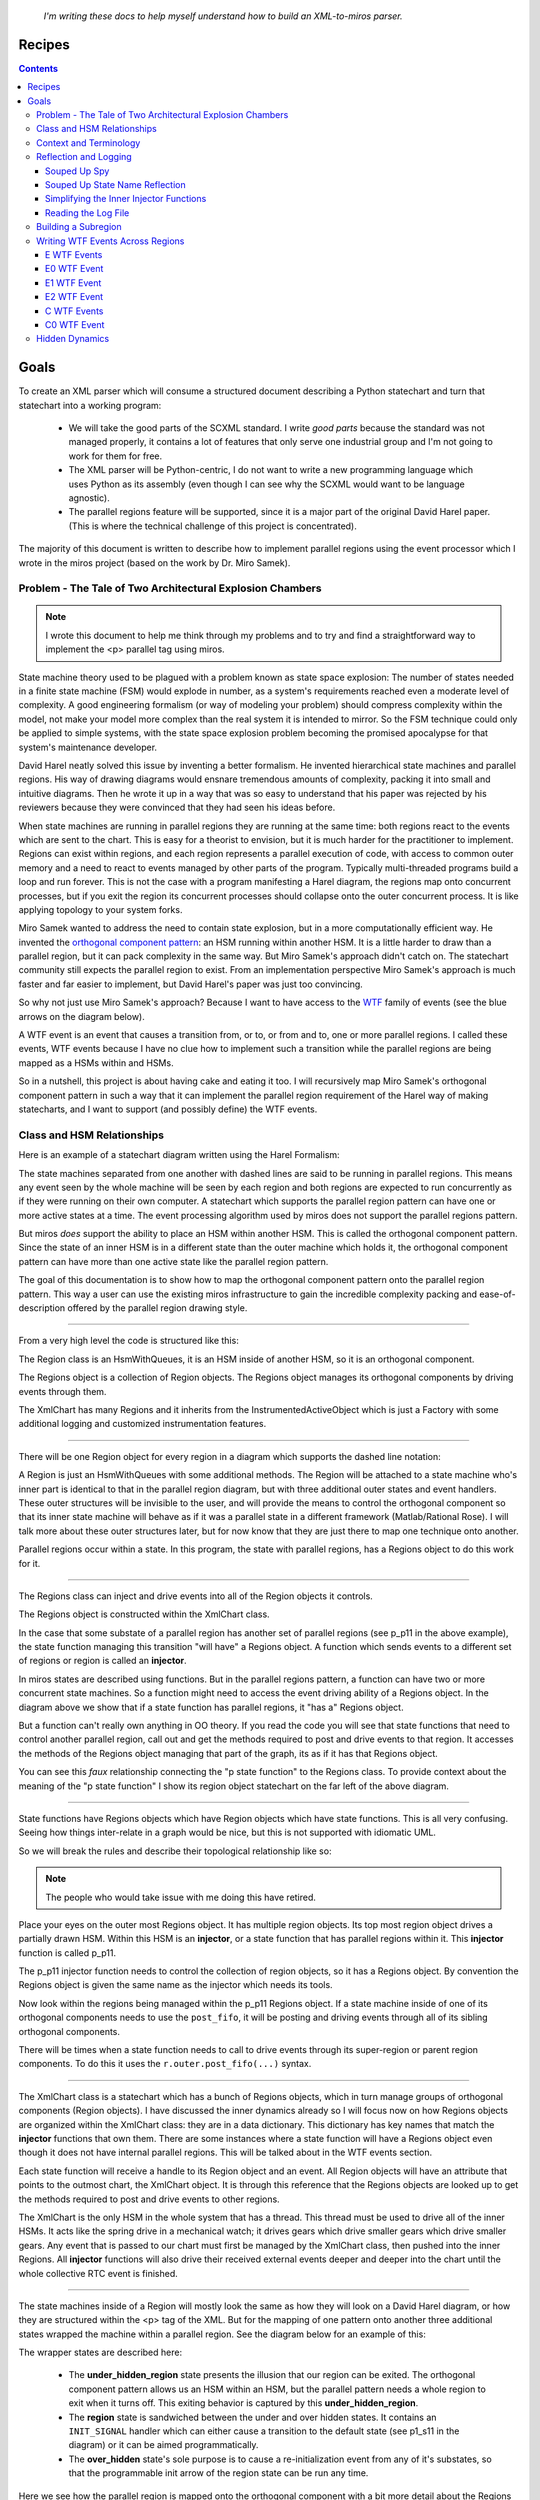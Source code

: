 
.. _recipes:

   *I'm writing these docs to help myself understand how to build an XML-to-miros parser.*

.. _recipes-recipes:

Recipes
=======

.. contents::
   :backlinks: entry

.. _recipes-goals:

Goals
====

To create an XML parser which will consume a structured document describing a
Python statechart and turn that statechart into a working program:

   * We will take the good parts of the SCXML standard.  I write *good parts*
     because the standard was not managed properly, it contains a lot of
     features that only serve one industrial group and I'm not going to work for
     them for free.
   * The XML parser will be Python-centric, I do not want to write a new
     programming language which uses Python as its assembly (even though I can
     see why the SCXML would want to be language agnostic).
   * The parallel regions feature will be supported, since it is a major part of
     the original David Harel paper. (This is where the technical challenge of
     this project is concentrated).

The majority of this document is written to describe how to implement parallel
regions using the event processor which I wrote in the miros project (based on
the work by Dr. Miro Samek).

.. _recipes-summary:

Problem - The Tale of Two Architectural Explosion Chambers
^^^^^^^^^^^^^^^^^^^^^^^^^^^^^^^^^^^^^^^^^^^^^^^^^^^^^^^^^^

.. note::

  I wrote this document to help me think through my problems and to try and find a
  straightforward way to implement the <p> parallel tag using miros.

State machine theory used to be plagued with a problem known as state space
explosion: The number of states needed in a finite state machine (FSM) would
explode in number, as a system's requirements reached even a moderate level of
complexity.  A good engineering formalism (or way of modeling your problem)
should compress complexity within the model, not make your model more complex
than the real system it is intended to mirror.  So the FSM technique could only
be applied to simple systems, with the state space explosion problem becoming
the promised apocalypse for that system's maintenance developer.

David Harel neatly solved this issue by inventing a better formalism.  He
invented hierarchical state machines and parallel regions.  His way of drawing
diagrams would ensnare tremendous amounts of complexity, packing it into small
and intuitive diagrams.  Then he wrote it up in a way that was so easy to
understand that his paper was rejected by his reviewers because they were
convinced that they had seen his ideas before.

When state machines are running in parallel regions they are running at the same
time: both regions react to the events which are sent to the chart.  This is
easy for a theorist to envision, but it is much harder for the practitioner to
implement.  Regions can exist within regions, and each region represents a
parallel execution of code, with access to common outer memory and a need to
react to events managed by other parts of the program.  Typically multi-threaded
programs build a loop and run forever.  This is not the case with a program
manifesting a Harel diagram, the regions map onto concurrent processes, but if
you exit the region its concurrent processes should collapse onto the outer
concurrent process.  It is like applying topology to your system forks.

Miro Samek wanted to address the need to contain state explosion, but in
a more computationally efficient way.  He invented the  `orthogonal component
pattern
<https://aleph2c.github.io/miros/patterns.html#patterns-orthogonal-component>`_:
an HSM running within another HSM.  It is a little harder to draw than a
parallel region, but it can pack complexity in the same way.  But Miro Samek's
approach didn't catch on.  The statechart community still expects the parallel
region to exist.  From an implementation perspective Miro Samek's approach is
much faster and far easier to implement, but David Harel's paper was just too
convincing.

So why not just use Miro Samek's approach?  Because I want to have access to the
`WTF <https://www.youtube.com/watch?v=NDWgtB_MD24>`_ family of events (see the
blue arrows on the diagram below).

.. image:: _static/xml_chart_4.svg
    :target: _static/xml_chart_4.pdf
    :align: center

A WTF event is an event that causes a transition from, or to, or from and to,
one or more parallel regions.  I called these events, WTF events because I have
no clue how to implement such a transition while the parallel regions are being
mapped as a HSMs within and HSMs.

So in a nutshell, this project is about having cake and eating it too.  I will
recursively map Miro Samek's orthogonal component pattern in such a way that it
can implement the parallel region requirement of the Harel way of making
statecharts, and I want to support (and possibly define) the WTF events.

.. _recipes-class-relationships:

Class and HSM Relationships
^^^^^^^^^^^^^^^^^^^^^^^^^^^

Here is an example of a statechart diagram written using the Harel Formalism:

.. image:: _static/xml_chart_4.svg
    :target: _static/xml_chart_4.pdf
    :align: center

The state machines separated from one another with dashed lines are said to be
running in parallel regions.  This means any event seen by the whole machine
will be seen by each region and both regions are expected to run concurrently as
if they were running on their own computer.  A statechart which supports the
parallel region pattern can have one or more active states at a time.  The event
processing algorithm used by miros does not support the parallel regions
pattern.

But miros *does* support the ability to place an HSM within another HSM.  This
is called the orthogonal component pattern.  Since the state of an inner HSM is
in a different state than the outer machine which holds it, the orthogonal
component pattern can have more than one active state like the parallel region
pattern.

The goal of this documentation is to show how to map the orthogonal component
pattern onto the parallel region pattern.  This way a user can use the existing
miros infrastructure to gain the incredible complexity packing and
ease-of-description offered by the parallel region drawing style.

----

From a very high level the code is structured like this:

.. image:: _static/class_relationships.svg
    :target: _static/class_relationships.pdf
    :align: center

The Region class is an HsmWithQueues, it is an HSM inside of another HSM, so it
is an orthogonal component.  

The Regions object is a collection of Region objects.  The Regions object
manages its orthogonal components by driving events through them.

The XmlChart has many Regions and it inherits from the InstrumentedActiveObject
which is just a Factory with some additional logging and customized
instrumentation features.

----

There will be one Region object for every region in a diagram which supports the
dashed line notation:

.. image:: _static/region.svg
    :target: _static/region.pdf
    :align: center

A Region is just an HsmWithQueues with some additional methods.  The Region will
be attached to a state machine who's inner part is identical to that in the
parallel region diagram, but with three additional outer states and event
handlers.  These outer structures will be invisible to the user, and will
provide the means to control the orthogonal component so that its inner state
machine will behave as if it was a parallel state in a different framework
(Matlab/Rational Rose).  I will talk more about these outer structures later,
but for now know that they are just there to map one technique onto another.

Parallel regions occur within a state.  In this program, the state with parallel
regions, has a Regions object to do this work for it.

----

The Regions class can inject and drive events into all of the Region objects it
controls.

.. image:: _static/regions.svg
    :target: _static/regions.pdf
    :align: center

The Regions object is constructed within the XmlChart class.

In the case that some substate of a parallel region has another set of parallel
regions (see p_p11 in the above example), the state function managing this
transition "will have" a Regions object.  A function which sends events to a
different set of regions or region is called an **injector**.

In miros states are described using functions.  But in the parallel regions pattern,
a function can have two or more concurrent state machines.  So a function might
need to access the event driving ability of a Regions object.  In the diagram
above we show that if a state function has parallel regions, it "has a" Regions
object. 

But a function can't really own anything in OO theory.  If you read the code you
will see that state functions that need to control another parallel region, call
out and get the methods required to post and drive events to that region.  It
accesses the methods of the Regions object managing that part of the graph, its
as if it has that Regions object.

You can see this *faux* relationship connecting the "p state function" to the
Regions class.  To provide context about the meaning of the "p state function" I
show its region object statechart on the far left of the above diagram.

----

State functions have Regions objects which have Region objects which have state
functions.  This is all very confusing.  Seeing how things inter-relate in a
graph would be nice, but this is not supported with idiomatic UML.

So we will break the rules and describe their topological relationship like so:

.. image:: _static/regions_in_regions.svg
    :target: _static/regions_in_regions.pdf
    :align: center

.. note::

  The people who would take issue with me doing this have retired.

Place your eyes on the outer most Regions object.  It has multiple region
objects.  Its top most region object drives a partially drawn HSM.  Within this
HSM is an **injector**, or a state function that has parallel regions within it.
This **injector** function is called p_p11.

The p_p11 injector function needs to control the collection of region objects,
so it has a Regions object.  By convention the Regions object is given the same
name as the injector which needs its tools.

Now look within the regions being managed within the p_p11 Regions object.  If a
state machine inside of one of its orthogonal components needs to use the
``post_fifo``, it will be posting and driving events through all of its sibling
orthogonal components.

There will be times when a state function needs to call to drive events through
its super-region or parent region components.  To do this it uses the
``r.outer.post_fifo(...)`` syntax.

----

.. image:: _static/XmlChart.svg
    :target: _static/XmlChart.pdf
    :align: center

The XmlChart class is a statechart which has a bunch of Regions objects, which
in turn manage groups of orthogonal components (Region objects).  I have
discussed the inner dynamics already so I will focus now on how Regions
objects are organized within the XmlChart class: they are in a data dictionary.
This dictionary has key names that match the **injector** functions that own
them.  There are some instances where a state function will have a Regions
object even though it does not have internal parallel regions. This will be
talked about in the WTF events section.

Each state function will receive a handle to its Region object and an event.
All Region objects will have an attribute that points to the outmost chart, the
XmlChart object.  It is through this reference that the Regions objects are
looked up to get the methods required to post and drive events to other regions.

The XmlChart is the only HSM in the whole system that has a thread.  This thread
must be used to drive all of the inner HSMs.  It acts like the spring drive in a
mechanical watch; it drives gears which drive smaller gears which drive smaller
gears.  Any event that is passed to our chart must first be managed by the
XmlChart class, then pushed into the inner Regions.  All **injector** functions
will also drive their received external events deeper and deeper into the chart
until the whole collective RTC event is finished.

----

The state machines inside of a Region will mostly look the same as how they will
look on a David Harel diagram, or how they are structured within the <p> tag of
the XML.  But for the mapping of one pattern onto another three additional
states wrapped the machine within a parallel region.  See the diagram below for
an example of this:

.. image:: _static/parallel_region_to_orthogonal_component_mapping_1.svg
    :target: _static/parallel_region_to_orthogonal_component_mapping_1.pdf
    :align: center

The wrapper states are described here:

   * The **under_hidden_region** state presents the illusion that our region can
     be exited.  The orthogonal component pattern allows us an HSM within an
     HSM, but the parallel pattern needs a whole region to exit when it turns
     off.  This exiting behavior is captured by this **under_hidden_region**.

   * The **region** state is sandwiched between the under and over hidden
     states.  It contains an ``INIT_SIGNAL`` handler which can either cause a
     transition to the default state (see p1_s11 in the diagram) or it can be
     aimed programmatically.

   * The **over_hidden** state's sole purpose is to cause a re-initialization
     event from any of it's substates, so that the programmable init arrow
     of the region state can be run any time.

Here we see how the parallel region is mapped onto the orthogonal component with a
bit more detail about the Regions object and Region objects:

.. image:: _static/parallel_region_to_orthogonal_component_mapping_2.svg
    :target: _static/parallel_region_to_orthogonal_component_mapping_2.pdf
    :align: center

----

To get events into the inner regions of the chart you must pass them via the
**injectors** (p in this diagram):

.. image:: _static/parallel_region_to_orthogonal_component_mapping_3.svg
    :target: _static/parallel_region_to_orthogonal_component_mapping_3.pdf
    :align: center

From the top diagram we can see how the bottom diagram should work.  If we start
the chart in the outer_state, send a ``to_p``, then send an ``e``,  the active
states should be ``['p_s12', '...']``.

Now look at how an event is injected into a parallel region inside of another parallel region:

.. image:: _static/parallel_region_to_orthogonal_component_mapping_4.svg
    :target: _static/parallel_region_to_orthogonal_component_mapping_4.pdf
    :align: center

If we start the chart in the outer_state, send a ``to_p``, then send an ``e1``,
the chart should settle into ``[['p_p11_s12', '...'], '...']``.

From this simple exercise we can see how the pictorial-descriptive-power of the
orthogonal components is being completely outclassed by the Harel-parallel-regions
drawing technique.

Now imagine the orthogonal component diagram from this:

.. image:: _static/xml_chart_4.svg
    :target: _static/xml_chart_4.pdf
    :align: center

I could draw it, but it would stop being useful.

It seems that the orthogonal components technique can't be used to track
topological context for even a design of moderate complexity.  Now imagine
trying to draw the above using finite state machines? (Architectural state-space
explosion)

----

Here is a walk through of our first WFT event: ``E0``

.. image:: _static/parallel_region_to_orthogonal_component_mapping_5.svg
    :target: _static/parallel_region_to_orthogonal_component_mapping_5.pdf
    :align: center

A meta event is an event that has an event inside of it.  We will use meta
events to pass messages in and out of orthogonal components.  As you walk
through the code, remember that ``_post_fifo`` and ``_post_lifo`` only place
events into the queues of all of the regions connected to those calls.
``post_fifo`` and ``post_lifo`` place events and drive those events through
their connected orthogonal components.

The code that makes the programmable init work isn't on the diagram, but it
looks like this:

.. code-block:: python

  elif(e.signal == signals.INIT_SIGNAL):
    (_e, _state) = r.peel_meta(e) # search for INIT_META
    # if _state is a child of this state then transition to it
    if _state is None or not rr.has_a_child(_state):
      status = r.trans(p_p11)  # the default state to transition to
    else:
      status = r.trans(_state)
      if not _e is None:
        rr.post_fifo(_e)

If we started the above chart in the outer_state and sent it an ``E0`` we would
end up in the ``[['p_p11_s12', '...'], ['...']]`` states.

.. _recipes-context-and-terminology:

Context and Terminology
^^^^^^^^^^^^^^^^^^^^^^^

    WTF events
         Any event which crosses between regions.  See ``E0``, ``E1`` and ``E3``
         in the following diagram

         .. image:: _static/hidden_dynamics.svg
             :target: _static/hidden_dynamics.pdf
             :align: center

         The WTF events are not supported within the miros event processing
         algorithim.  This document was written, largely to understand how to
         implement these events for the miros-xml parser.

    META_INIT
         An event which contains 0 or more META_INIT events and the state which
         are intended to handle the event.  They are injected into the queue of
         inner states so that the inner state's ``peel_meta`` methods can
         programmatically initialize their region.

    META_EXIT
         An event which permits a WTF exit strategy

    META_SIGNAL_PAYLOAD
         The payload of a META event.

         .. code-block:: python

            META_SIGNAL_PAYLOAD = namedtuple(
               "META_SIGNAL_PAYLOAD", ['event', 'state', 'source_event', 'region']
            )

.. _recipes-reflection-and-logging:

Reflection and Logging
^^^^^^^^^^^^^^^^^^^^^^
.. _recipes-suped-up-spy:

Souped Up Spy
------------

It would be almost impossible to tackle this problem without the spy
instrumentation.  To get the spy instrumentation working within the orthogonal
regions I wrote this wrapper and placed it above each region or state within a
region:

.. code-block:: python
  :emphasize-lines: 22
  :linenos:

   def p_spy_on(fn):
     '''spy wrapper for the parallel regions states

       **Args**:
          | ``fn`` (function): the state function
       **Returns**:
          (function): wrapped function
       **Example(s)**:

       .. code-block:: python

          @p_spy_on
          def example(p, e):
           status = return_status.UNHANDLED
           return status
     '''
     @wraps(fn)
     def _pspy_on(chart, *args):
       if chart.instrumented:
         status = spy_on(fn)(chart, *args)
         for line in list(chart.rtc.spy):
           m = re.search(r'SEARCH_FOR_SUPER_SIGNAL', str(line))
           if not m:
             if hasattr(chart, "outmost"):
               chart.outmost.live_spy_callback(
                 "[{}] {}".format(chart.name, line))
             else:
               chart.live_spy_callback(
                 "[{}] {}".format(chart.name, line))
         chart.rtc.spy.clear()
       else:
         e = args[0] if len(args) == 1 else args[-1]
         status = fn(chart, e)
       return status
     return _pspy_on

You can see on line 22 I have filtered out any spy line with the name
``SEARCH_FOR_SUPER``.  This was to reduce the amount of noise in the
instrumentation.

The spy itself is written to a log file and/or written to the terminal.

.. _recipes-suped-up-state-name-reflection:

Souped Up State Name Reflection
-------------------------------

If you use the vanilla ``state_name`` method provided within miros you will only
be able to see the outer most state holding the orthogonal regions; but it will
not reach into this collection of orthogonal regions and report on the active state
of each of them.

To see all of the active states at once using the ``active_states`` method of
the ``XmlChart`` class.

.. image:: _static/xml_chart_4.svg
    :target: _static/xml_chart_4.pdf
    :align: center

.. code-block:: python
  :emphasize-lines: 15
  :linenos:

  example = XmlChart(
    name='parallel',
    log_file="/mnt/c/github/miros-xml/experiment/parallel_example_4.log",
    live_trace=True,
    live_spy=True,
  )

  example.start()
  time.sleep(0.01)

  example.post_fifo(Event(signal=signals.to_p))
  time.sleep(0.01)
  active_states = example.active_states()
  print("{:>10} -> {}".format("to_p", active_states))
  assert active_states == [['p_p11_s11', 'p_p11_s21'], 'p_s21']

In the above listing we see how the chart is created, started and how you can
send a ``to_p`` event into it, then we ask it for its active states.  We see it
reports ``[['p_p11_s11', 'p_p11_s21'], 'p_s21']``, which describes all of it's
current states and some regional information by having nested lists.  The
outermost list represents the whole chart and the inner list represents that
``p_p11_s11`` and ``p_p11_s21`` are within a parallel region.

To code required to make ``active_states`` is within the ``XmlChart`` class:

.. code-block:: python

  def active_states(self):

    parallel_state_names = self.regions.keys()

    def recursive_get_states(name):
      states = []
      if name in parallel_state_names:
        for region in self.regions[name]._regions:
          if region.state_name in parallel_state_names:
            _states = recursive_get_states(region.state_name)
            states.append(_states)
          else:
            states.append(region.state_name)
      else:
        states.append(self.state_name)
      return states

    states = recursive_get_states(self.state_name)
    return states

.. _recipes-simplifying-the-inner-injector-functions:

Simplifying the Inner Injector Functions
----------------------------------------
The inner regions will need to access XmlChart methods and attributes to work.

The spy scribble method will be contained in the XmlChart object.  It will need
to be accessed by state functions used by the inner regions.  The ``outmost``
attribute can be used to access any item of the XmlChart object from within an
inner Region object.

Here is an example of how to post to the fifo of the ``p_p11`` region from
anywhere within the state chart.

.. code-block:: python

  region.outmost.regions['p_p11'].post_fifo(Event(signal=signals.some_signal))

The region accesses the outmost part of itself, the XmlChart object, then
accesses its regions dict with the 'p_p11' key, then post to that subregion's
post_fifo queu, the drives that event through that orthogonal region before
returning control back to the program.  There is a lot going on, but it is very
noisy.

Consider how we would use a the spy scribble within an inner region:

.. code-block:: python

  if region.outmost.live_spy and region.outmost.instrumented:
    region.outmost.live_spy_callback("[{}] {}".format(region.name, string))

There are common functions that will be called over and over again within the
inner region's injectors and to tighten up the code an
``outmost_region_functions`` function writer was made.  It looks like this:

.. code-block:: python
  :linenos:

   @lru_cache(maxsize=32)
   def outmost_region_functions(region, region_name):

     outmost = region.outmost
     def scribble(string):
       if outmost.live_spy and outmost.instrumented:
         outmost.live_spy_callback("[{}] {}".format(region_name, string))

     post_fifo = partial(outmost.regions[region_name].post_fifo, outmost=outmost)
     _post_fifo = partial(outmost.regions[region_name]._post_fifo, outmost=outmost)
     post_lifo = partial(outmost.regions[region_name].post_lifo, outmost=outmost)
     _post_lifo = partial(outmost.regions[region_name]._post_lifo, outmost=outmost)
     token_match = outmost.token_match
     return post_fifo, _post_fifo, post_lifo, _post_lifo, token_match, scribble


The functools partial method is used to prefill arguments to the ``post_fifo``,
``_post_fifo``, ``post_lifo``, ``_post_lifo`` and ``token_match`` methods.  A
custom ``scribble`` function is written and returned as well.

On line 1 we see that the result is cashed to speed up calls the
``outmost_region_functions``.

At the top of any injector you will see this ``outmost_region_functions``,
function builder used like this:

.. code-block:: python

   @p_spy_on
   def p_p11(r, e):
     # ..
     (post_fifo,
      _post_fifo,
      post_lifo,
      _post_lifo,
      token_match,
      scribble) = outmost_region_functions(r, 'p_p11')

      # inner region's state function code here


.. _recipes-reading-the-log-file:

Reading the Log File
---------------
The XmlChart contains the thread which drives the parallel processes.  It can
push events through each of the inner orthogonal components with calls to the
``complete_circuit`` method of each region.  However, this makes reading the
logs a bit confusing, since an orthogonal region's actions appear to occur
before XmlChart event handling which drove those actions in the first place.
This should become a bit more clear with an example, consider the following log
snippet:

.. code-block:: log
  :emphasize-lines: 28-32

   S: [x] to_p:outer_state
   S: [x] [p] ENTRY_SIGNAL
   S: [x] [p_r1] enter_region:p_r1_under_hidden_region
   S: [x] [p_r1] ENTRY_SIGNAL:p_r1_region
   S: [x] [p_r1] INIT_SIGNAL:p_r1_region
   S: [x] [p_r1] ENTRY_SIGNAL:p_r1_over_hidden_region
   S: [x] [p_p11] ENTRY_SIGNAL
   S: [x] [p_p11_r1] enter_region:p_p11_r1_under_hidden_region
   S: [x] [p_p11_r1] ENTRY_SIGNAL:p_p11_r1_region
   S: [x] [p_p11_r1] INIT_SIGNAL:p_p11_r1_region
   S: [x] [p_p11_r1] ENTRY_SIGNAL:p_p11_r1_over_hidden_region
   S: [x] [p_p11_r1] ENTRY_SIGNAL:p_p11_s11
   S: [x] [p_p11_r1] INIT_SIGNAL:p_p11_s11
   S: [x] [p_p11_r2] enter_region:p_p11_r2_under_hidden_region
   S: [x] [p_p11_r2] ENTRY_SIGNAL:p_p11_r2_region
   S: [x] [p_p11_r2] INIT_SIGNAL:p_p11_r2_region
   S: [x] [p_p11_r2] ENTRY_SIGNAL:p_p11_r2_over_hidden_region
   S: [x] [p_p11_r2] ENTRY_SIGNAL:p_p11_s21
   S: [x] [p_p11_r2] INIT_SIGNAL:p_p11_s21
   S: [x] [p_r1] ENTRY_SIGNAL:p_p11
   S: [x] [p_r1] INIT_SIGNAL:p_p11
   S: [x] [p_r2] enter_region:p_r2_under_hidden_region
   S: [x] [p_r2] ENTRY_SIGNAL:p_r2_region
   S: [x] [p_r2] INIT_SIGNAL:p_r2_region
   S: [x] [p_r2] ENTRY_SIGNAL:p_r2_over_hidden_region
   S: [x] [p_r2] ENTRY_SIGNAL:p_s21
   S: [x] [p_r2] INIT_SIGNAL:p_s21
   S: [x] to_p:outer_state
   S: [x] SEARCH_FOR_SUPER_SIGNAL:p
   S: [x] ENTRY_SIGNAL:p
   S: [x] INIT_SIGNAL:p
   S: [x] <- Queued:(0) Deferred:(0)
   R:
   ['outer_state'] <- to_p == [['p_p11_s11', 'p_p11_s21'], 'p_s21']

The highlighted code describes event handling of the XmlChart which drove the
actions seen above that part of the listing.  The output of the R: tells us how
this happened in the first place.  The system was in a ``outer_state`` then it
received a ``to_p`` event, which caused it to enter a number of parallel states,
``[['p_p11_s11', 'p_p11_s21'], 'p_s21']``.  To see how this happened, you would
read the logs before the highlighted section.

With enough effort I would make the log file linear in time, but it might not be
worth the effort.

.. _recipes-building-a-subregion:

Building a Subregion
^^^^^^^^^^^^^^^^^^^^

We will build ``p_p11`` in the following diagram:

.. image:: _static/xml_chart_4.svg
    :target: _static/xml_chart_4.pdf
    :align: center

To build the ``p_p11`` subregion you will need to:

1. Create an injector:

.. code-block:: python

  @p_spy_on
  def p_p11(r, e):
    outmost = r.outmost
    status = return_status.UNHANDLED
    # enter all regions
    if(e.signal == signals.ENTRY_SIGNAL):
      if outmost.live_spy and outmost.instrumented:
        outmost.live_spy_callback("{}:p_p11".format(e.signal_name))
      (_e, _state) = r.peel_meta(e) # search for INIT_META
      if _state:
        outmost.regions['p_p11']._post_fifo(_e)
      outmost.regions['p_p11'].post_lifo(Event(signal=signals.enter_region))
      status = return_status.HANDLED
    # any event handled within there regions must be pushed from here
    elif(outmost.token_match(e.signal_name, "e1") or
         outmost.token_match(e.signal_name, "e2") or
         outmost.token_match(e.signal_name, "e4") or
         outmost.token_match(e.signal_name, "A") or
         outmost.token_match(e.signal_name, "F1") or
         outmost.token_match(e.signal_name, "G3")
        ):
      if outmost.live_spy and outmost.instrumented:
        outmost.live_spy_callback("{}:p_p11".format(e.signal_name))
        outmost.regions['p_p11'].post_fifo(e)
        status = return_status.HANDLED
    elif(outmost.token_match(
      e.signal_name, outmost.regions['p_p11'].final_signal_name)):
      if outmost.live_spy and outmost.instrumented:
        outmost.live_spy_callback("{}:p_p11".format(e.signal_name))
      status = r.trans(p_p12)
    elif outmost.token_match(e.signal_name, "C0"):
      status = r.trans(p_p12)
    elif(e.signal == signals.META_EXIT):
      region1 = r.get_region()
      region2 = r.get_region(e.payload.state)
      if region1 == region2:
        status = r.trans(e.payload.state)
      else:
        status = return_status.HANDLED
    elif(e.signal == signals.EXIT_SIGNAL or
         e.signal == signals.region_exit):
      if outmost.live_spy and outmost.instrumented:
        outmost.live_spy_callback(
          "{}:p_p11".format(Event(signal=signals.region_exit)))
      outmost.regions['p_p11'].post_lifo(Event(signal=signals.region_exit))
      status = return_status.HANDLED
    else:
      r.temp.fun = p_r1_over_hidden_type
      status = return_status.SUPER
    return status

2. Create the injectee states.  These are the under_hidden, region, and over_hidden state for
that subregion of the orthogonal component which behaves like a subregion:

.. code-block:: python

  @p_spy_on
  def p_p11_r1_under_hidden_region(rr, e):
    status = return_status.UNHANDLED
    if(rr.token_match(e.signal_name, "enter_region")):
      status = rr.trans(p_p11_r1_region)
    else:
      rr.temp.fun = rr.top
      status = return_status.SUPER
    return status

  @p_spy_on
  def p_p11_r1_region(rr, e):
    status = return_status.UNHANDLED
    if(e.signal == signals.ENTRY_SIGNAL):
      status = return_status.HANDLED
    elif(e.signal == signals.INIT_SIGNAL):
      (_e, _state) = rr.peel_meta(e) # search for INIT_META
      # if _state is a child of this state then transition to it
      if _state is None or not rr.has_a_child(_state):
        status = rr.trans(p_p11_s11)
      else:
        status = rr.trans(_state)
        if not _e is None:
          rr.post_fifo(_e)
    elif(e.signal == signals.region_exit):
      status = rr.trans(p_p11_r1_under_hidden_region)
    elif(e.signal == signals.INIT_META):
      status = return_status.HANDLED
    else:
      rr.temp.fun = p_p11_r1_under_hidden_region
      status = return_status.SUPER
    return status

  @p_spy_on
  def p_p11_r1_over_hidden_region(rr, e):
    status = return_status.UNHANDLED
    if(e.signal==signals.force_region_init):
      status = rr.trans(p_p11_r1_region)
    else:
      rr.temp.fun = p_p11_r1_region
      status = return_status.SUPER
    return status

  @p_spy_on
  def p_p11_s11(rr, e):
    status = return_status.UNHANDLED
    if(e.signal == signals.ENTRY_SIGNAL):
      status = return_status.HANDLED
    elif(rr.token_match(e.signal_name, "e4")):
      status = rr.trans(p_p11_s12)
    else:
      rr.temp.fun = p_p11_r1_over_hidden_region
      status = return_status.SUPER
    return status

  # ..

3. Ensure all signals which are passed into the region are injected by outer injectors:

.. code-block:: python

  @p_spy_on
  def p_p11(r, e):
    outmost = r.outmost
    status = return_status.UNHANDLED
    # enter all regions
    if(e.signal == signals.ENTRY_SIGNAL):
      if outmost.live_spy and outmost.instrumented:
        outmost.live_spy_callback("{}:p_p11".format(e.signal_name))
      (_e, _state) = r.peel_meta(e) # search for INIT_META
      if _state:
        outmost.regions['p_p11']._post_fifo(_e)
      outmost.regions['p_p11'].post_lifo(Event(signal=signals.enter_region))
      status = return_status.HANDLED
    # any event handled within there regions must be pushed from here
    elif(outmost.token_match(e.signal_name, "e1") or
         outmost.token_match(e.signal_name, "e2") or
         outmost.token_match(e.signal_name, "e4") or
         outmost.token_match(e.signal_name, "A") or
         outmost.token_match(e.signal_name, "F1") or
         outmost.token_match(e.signal_name, "G3")
        ):
      if outmost.live_spy and outmost.instrumented:
        outmost.live_spy_callback("{}:p_p11".format(e.signal_name))
        outmost.regions['p_p11'].post_fifo(e)
        status = return_status.HANDLED

4. Add the region to the XmlChart's regions dict within the XmlChart
   ``__init__`` method:

.. code-block:: python

  outer = self.regions['p']
  self.regions['p_p11'] = Regions(
    name='p_p11',
    outmost=self)\
  .add('p_p11_r1', outer=outer)\
  .add('p_p11_r2', outer=outer).link()

.. _recipes-writing-wtf-events-across-regions:

Writing WTF Events Across Regions
^^^^^^^^^^^^^^^^^^^^^^^^^^^^^^^^^

This section will contain the recipes needed to construct the blue ``WTF``
events, or events that span across parallel regions in this example program.
The ``xml_chart_4`` diagram shown below is based upon the `hsm comprehensive
diagram in the miros project
<https://aleph2c.github.io/miros/_static/comprehensive_no_instrumentation.pdf>`_.


.. image:: _static/xml_chart_4.svg
    :target: _static/xml_chart_4.pdf
    :align: center

.. note::

  ``WTF`` is a backronym and it stands for "Witness The Fitness" (lifted from
  my friend Jen Farroll's `personal training business <http://www.witnessthefitness.ca>`_).

.. _recipes-e-events:

E WTF Events
------------

The ``E`` events start at the edge of a parallel region, then go deeper into the
chart.  See ``E0``, ``E1`` and ``E2`` in the diagram below.

.. image:: _static/xml_chart_4.svg
    :target: _static/xml_chart_4.pdf
    :align: center

The ``E`` events in the orthogonal component mapping start at an injector, then
are dispatched to all regions managed by that injector.  The ``E`` event is
caught then turned into a ``META_INIT`` which may contain 0 or more
``META_INIT`` events as payloads within it.  This is explained in detail in the
``E0`` section.  The ``META_INIT`` is kind of like an onion event, each layer
corresponding to either an injector or injectee part of the design.

.. _recipes-e0-wtf-event:

E0 WTF Event
------------
The ``E0`` event occurs from the outer most threaded state chart and it passes over
multiple regional boundaries.

.. image:: _static/xml_chart_4.svg
    :target: _static/xml_chart_4.pdf
    :align: center

This WTF meta event is initially captured in the ``outer_state`` function:

.. code-block:: python

   @spy_on
   def outer_state(self, e):
     status = return_status.UNHANDLED
     # ...
     elif(self.token_match(e.signal_name, "E0")):
       pprint("enter outer_state")
       if self.live_spy and self.instrumented:
         self.live_spy_callback("{}:outer_state".format(e.signal_name))
       _e = self.meta_init(t=p_p11_s22, sig=e.signal_name)
       self.scribble(payload_string(_e))
       self.post_fifo(_e.payload.event)
       status = self.trans(_e.payload.state)
     # ...

To build a state chart and send it an ``E0`` event, you would type the
following:

.. code-block:: python

  example = XmlChart(
    name='x',
    log_file="/mnt/c/github/miros-xml/experiment/parallel_example_4.log",
    live_trace=False,
    live_spy=True,
  )
  example.post_fifo(Event(signal="E0"))

To see what happens we can view the log:

.. code-block:: python
  :emphasize-lines: 39-50

   S: [x] E0:outer_state
   S: [x] [p_r1] <- Queued:(0) Deferred:(0)
   S: [x] [p_r2] <- Queued:(0) Deferred:(0)
   S: [x] [p_p11_r1] <- Queued:(0) Deferred:(0)
   S: [x] [p_p11_r2] <- Queued:(0) Deferred:(0)
   S: [x] [p_p12_r1] <- Queued:(0) Deferred:(0)
   S: [x] [p_p12_r2] <- Queued:(0) Deferred:(0)
   S: [x] [p_p12_p11_r1] <- Queued:(0) Deferred:(0)
   S: [x] [p_p12_p11_r2] <- Queued:(0) Deferred:(0)
   S: [x] [p_p22_r1] <- Queued:(0) Deferred:(0)
   S: [x] [p_p22_r2] <- Queued:(0) Deferred:(0)
   S: [x] [p] ENTRY_SIGNAL
   S: [x] [p_r1] enter_region:p_r1_under_hidden_region
   S: [x] [p_r1] ENTRY_SIGNAL:p_r1_region
   S: [x] [p_r1] INIT_SIGNAL:p_r1_region
   S: [x] [p_r1] POST_FIFO:META_INIT
   S: [x] [p_r1] ENTRY_SIGNAL:p_r1_over_hidden_region
   S: [x] [p_p11] ENTRY_SIGNAL
   S: [x] [p_p11_r1] enter_region:p_p11_r1_under_hidden_region
   S: [x] [p_p11_r1] ENTRY_SIGNAL:p_p11_r1_region
   S: [x] [p_p11_r1] INIT_SIGNAL:p_p11_r1_region
   S: [x] [p_p11_r1] ENTRY_SIGNAL:p_p11_r1_over_hidden_region
   S: [x] [p_p11_r1] ENTRY_SIGNAL:p_p11_s11
   S: [x] [p_p11_r1] INIT_SIGNAL:p_p11_s11
   S: [x] [p_p11_r2] enter_region:p_p11_r2_under_hidden_region
   S: [x] [p_p11_r2] ENTRY_SIGNAL:p_p11_r2_region
   S: [x] [p_p11_r2] INIT_SIGNAL:p_p11_r2_region
   S: [x] [p_p11_r2] ENTRY_SIGNAL:p_p11_r2_over_hidden_region
   S: [x] [p_p11_r2] ENTRY_SIGNAL:p_p11_s22
   S: [x] [p_p11_r2] INIT_SIGNAL:p_p11_s22
   S: [x] [p_r1] ENTRY_SIGNAL:p_p11
   S: [x] [p_r1] INIT_SIGNAL:p_p11
   S: [x] [p_r2] enter_region:p_r2_under_hidden_region
   S: [x] [p_r2] ENTRY_SIGNAL:p_r2_region
   S: [x] [p_r2] INIT_SIGNAL:p_r2_region
   S: [x] [p_r2] ENTRY_SIGNAL:p_r2_over_hidden_region
   S: [x] [p_r2] ENTRY_SIGNAL:p_s21
   S: [x] [p_r2] INIT_SIGNAL:p_s21
   S: [x] E0:outer_state
   S: [x] 
   META_INIT <function p at 0x7f5d25d526a8> ->
      META_INIT <function p_r1_region at 0x7f5d25d496a8> ->
         META_INIT <function p_p11 at 0x7f5d25d498c8> ->
            META_INIT <function p_p11_r2_region at 0x7f5d25d4b1e0> ->
               META_INIT <function p_p11_s22 at 0x7f5d25d4b510> ->
   S: [x] POST_FIFO:META_INIT
   S: [x] SEARCH_FOR_SUPER_SIGNAL:p
   S: [x] ENTRY_SIGNAL:p
   S: [x] INIT_SIGNAL:p
   S: [x] <- Queued:(0) Deferred:(0)
   R:
   ['outer_state'] <- E0 == [['p_p11_s11', 'p_p11_s22'], 'p_s21']

----

**Analysis:**

We see at the bottom of the log (highlighted) how the ``E0`` creates a
``META_INIT`` event which contains other ``META_INIT`` events.

The key to understanding how the transitions occur is to track this
``META_INIT`` event from the ``outer_state`` to the ``p_p11_s22`` state.

.. code-block:: python
  :emphasize-lines: 9
  :linenos:

   @spy_on
   def outer_state(self, e):
     status = return_status.UNHANDLED
     # ...
     elif(self.token_match(e.signal_name, "E0")):
       pprint("enter outer_state")
       if self.live_spy and self.instrumented:
         self.live_spy_callback("{}:outer_state".format(e.signal_name))
       _e = self.meta_init(t=p_p11_s22, sig=e.signal_name)
       self.scribble(payload_string(_e))
       self.post_fifo(_e.payload.event)
       status = self.trans(_e.payload.state)
     # ...

On line 9 meta_init is used to create the ``META_INIT``.  As of line 9:

.. code-block:: python

   _e.payload.state = p
   _e.payload.event = 
      META_INIT <function p_r1_region at 0x7f5d25d496a8> ->
         META_INIT <function p_p11 at 0x7f5d25d498c8> ->
            META_INIT <function p_p11_r2_region at 0x7f5d25d4b1e0> ->
               META_INIT <function p_p11_s22 at 0x7f5d25d4b510> ->

On line 10 ``_e``'s contents are injected into the log which we can see in the
previous listing.  On line 11, we place ``_e.payload.event`` into the fifo of
our XmlChart statechart.  On line 12 we transition to ``_e.payload.state`` (``p``).

Let's look at the important part of the ``p`` state function:

.. code-block:: python
  :emphasize-lines: 9
  :linenos:

  @spy_on
  def p(self, e):
    status = return_status.UNHANDLED

    # enter all regions
    if(e.signal == signals.ENTRY_SIGNAL):
      if self.live_spy and self.instrumented:
        self.live_spy_callback("[p] {}".format(e.signal_name))
      (_e, _state) = self.peel_meta(e) # search for META_INIT
      if _state:
        self.regions['p']._post_fifo(_e)
      pprint("enter p")
      self.regions['p'].post_lifo(Event(signal=signals.enter_region), outmost=self)
      status = return_status.HANDLED
   # ..

The ``p`` function is the first injector.  We see on line 2 the word ``self``,
which by convention, tells us we are in a thread connected statechart and not a
orthogonal-region's HSM.

On line 9 we see that the next event and state are stripped off of the
``META_INIT`` which is sitting in the FIFO queue of the XmlChart.  This is an
exotic way to program, very eccentric.  Normally you do not touch the queues,
you let the framework handle this information for you, we are breaking this
rule, and use the queue as a kind of programming callstack.

As of line 9:

.. code-block:: python

   _state = p_r1_region
   _e = META_INIT <function p_p11 at 0x7f5d25d498c8> ->
          META_INIT <function p_p11_r2_region at 0x7f5d25d4b1e0> ->
             META_INIT <function p_p11_s22 at 0x7f5d25d4b510> ->

The ``peel_meta`` method looks like this:

.. code-block:: python
  :emphasize-lines: 5
  :linenos:

  def peel_meta(self, e):
    result = (None, None)
    if len(self.queue) >= 1 and \
      self.queue[0].signal == signals.META_INIT:
      _e = self.queue.popleft()
      result = (_e.payload.event, _e.payload.state)
    return result

If there is an event on the queue and it is an ``META_INIT`` then we pop it off
the stack.  We do this before the underlying miros framework has a chance to
handle it.  We parasitize the FIFO for our own purpose and the miros framework
is none the wiser for it.

Finally we return the event and the state information on line 7.

Next consider line 10-11 of the ``p`` listing:

.. code-block:: python
  :emphasize-lines: 10-11
  :linenos:

  @spy_on
  def p(self, e):
    status = return_status.UNHANDLED

    # enter all regions
    if(e.signal == signals.ENTRY_SIGNAL):
      if self.live_spy and self.instrumented:
        self.live_spy_callback("[p] {}".format(e.signal_name))
      (_e, _state) = self.peel_meta(e) # search for META_INIT
      if _state:
        self.regions['p']._post_fifo(_e)
      pprint("enter p")
      self.regions['p'].post_lifo(Event(signal=signals.enter_region), outmost=self)
      status = return_status.HANDLED
   # ..

After ``peel_meta`` peels off the first onion layer of our ``META_INIT`` event,
we place its inner contents into the ``p`` subregion's FIFO using the ``_post_fifo`` method.

Any posting event with a ``_`` prepended to it, by convention does not drive the
event through its inner regions, it just posts items onto their queues:

.. code-block:: python

  def _post_fifo(self, e, outmost=None):
    [region.post_fifo(e) for region in self._regions]

The ``p`` region has two sub-regions, ``p_r1`` and ``p_r2``. The ``p_r1`` has
these state functions:

   * p_r1_under_hidden_region
   * p_r1_region
   * p_r1_over_hidden_region
   * p_p11 (injector)
   * p_p12 (injector)
   * p_r1_final

The ``p_r2`` has these state functions:

   * p_r2_under_hidden_region
   * p_r2_region
   * p_r2_over_hidden_region
   * p_r2_final
   * p_s21
   * p_p22 (injector)

Looking back to ``p``, on line 13 we see how META_INIT is driven into the internal regions:

.. code-block:: python
  :emphasize-lines: 13
  :linenos:

  @spy_on
  def p(self, e):
    status = return_status.UNHANDLED

    # enter all regions
    if(e.signal == signals.ENTRY_SIGNAL):
      if self.live_spy and self.instrumented:
        self.live_spy_callback("[p] {}".format(e.signal_name))
      (_e, _state) = self.peel_meta(e) # search for META_INIT
      if _state:
        self.regions['p']._post_fifo(_e)
      pprint("enter p")
      self.regions['p'].post_lifo(Event(signal=signals.enter_region), outmost=self)
      status = return_status.HANDLED

The ``p`` region's queue has a ``META_INIT`` event in it, on line 13 we push the
``enter_region`` event ahead of it using the ``post_lifo`` event.  This causes
the ``enter_region`` event to both barge ahead of the ``META_INIT`` event in
both of the ``p_r1`` and ``p_r2`` queues.

The ``post_lifo`` event does two things, it posts using a lifo technique then
drives all events through the inner regions using the ``complete_circuit``
method:

.. code-block:: python

  def post_lifo(self, e, outmost=None):
    self._post_lifo(e)
    [region.complete_circuit() for region in self._regions]

After the ``post_lifo`` call on line 13 of the p listing, there is an
``enter_region`` event and a ``META_INIT`` event on both the ``p_r1`` and
``p_r2`` orthogonal region queues.  To see what happens we need to look at our
abstract HSM strategy:

.. image:: _static/hidden_dynamics2.svg
    :target: _static/hidden_dynamics2.pdf
    :align: center

An ``enter_region`` causes the transitions from ``p_r1_under_hidden_region``
and ``p_r2_under_hidden_region`` to ``p_r1_region`` and ``p_r2_region``
respectively.  Then the ``INIT_SIGNAL`` signal of the ``p_r1_region`` and
``p_r2_region`` state functions are fired.  To see what happens next we look at
the ``p_r1_region`` injectee function:

.. code-block:: python
  :emphasize-lines: 5-14
  :linenos:

  @p_spy_on
  def p_r1_region(r, e):
    status = return_status.UNHANDLED
    # ...
    elif(e.signal == signals.INIT_SIGNAL):
      (_e, _state) = r.peel_meta(e) # search for META_INIT
      # if _state is a child of this state then transition to it
      if _state is None or not r.has_a_child(p_r1_region, _state):
        status = r.trans(p_p11)
      else:
        status = r.trans(_state)
        if not _e is None:
          r.post_fifo(_e)
   # ...

On line 6 we see another layer is peeled off the ``META_INIT`` event.  If the
``_state`` information isn't present or the target state is not a child of the
``p_r1_region`` state then we fall back to our default initialization; if line 8
returns true, the ``_e`` event is thrown in the garbage and the default behavior
of the initialization occurs.  For this region the default behavior to
transition to ``p_p11``.

But line 8 returns false in our situation because:

.. code-block:: python

   _state = p_p11
   _e = META_INIT <function p_p11_r2_region at 0x7f5d25d4b1e0> ->
          META_INIT <function p_p11_s22 at 0x7f5d25d4b510> ->

So we transition to the value of ``_state``, ``p_p11``, and we post ``_e`` into our fifo and
drive the event through to completion.  Looking back to our log trace we can see
that this ``_state`` variable would have been ``p_p11``, which is the injector
for the next internal region.

So let's look at that ``p_p11`` injector.

.. code-block:: python
  :emphasize-lines: 1
  :linenos:

  @p_spy_on
  def p_p11(r, e):
    '''
    r is either p_r1, p_r2 region
    r.outer = p
    '''
    status = return_status.UNHANDLED
    outmost = r.outmost
    (post_fifo,
     _post_fifo,
     post_lifo,
     _post_lifo,
     token_match,
     scribble) = outmost_region_functions(r, 'p_p11')

    # enter all regions
    if(e.signal == signals.ENTRY_SIGNAL):
      pprint("enter p_p11")
      scribble(e.signal_name)
      (_e, _state) = r.peel_meta(e) # search for META_INIT
      if _state:
        _post_fifo(_e, outmost=outmost)
      post_lifo(Event(signal=signals.enter_region))
      status = return_status.HANDLED
  # ...

We see the same pattern we saw in the ``p`` injector.  If there is an
``META_INIT`` event waiting in the queue, it is peeled.  If there is ``_state``
information in the peeling, remaining part of the event is place into the fifo
of the ``p_p11`` region, then that region's state handlers are sent an
``enter_region`` event.

As of line 9 the following is true:

.. code-block:: python

   _state = p_p11_r2_region
   _e = META_INIT <function p_p11_s22 at 0x7f5d25d4b510> ->

The ``p_p11`` region has two sub-regions, ``p_p11_r1`` and ``p_p11_r2``.  The
``p_p11_r1`` region has these state functions.

* p_p11_r1_under_hidden_region
* p_p11_r1_region
* p_p11_r1_over_hidden_region
* p_p11_r1_final
* p_p11_s11
* p_p11_s12

The ``p_p11_r2`` region has these state functions.

* p_p11_r2_under_hidden_region
* p_p11_r2_region
* p_p11_r2_over_hidden_region
* p_p11_r2_final
* p_p11_s21
* p_p11_s22

.. image:: _static/hidden_dynamics2.svg
    :target: _static/hidden_dynamics2.pdf
    :align: center

The same injectee pattern is seen again.  The ``enter_region`` causes the
transitions from ``p_p11_r1_under_hidden_region`` and
``p_p11_r1_under_hidden_region`` to ``p_p11_r1_region`` and ``p_p11_r2_region``
respectively.  Then the ``INIT_SIGNAL`` clause of ``p_p11_r1_region`` and
``p_p11_r2_region`` functions are activated.  To see what happens next we look
at the ``p_p11_r2_region`` injectee function:

.. code-block:: python
  :emphasize-lines: 6, 8, 11
  :linenos:

  @p_spy_on
  def p_p11_r2_region(rr, e):
    status = return_status.UNHANDLED
    # ... 
    elif(e.signal == signals.INIT_SIGNAL):
      (_e, _state) = rr.peel_meta(e) # search for META_INIT
      # if _state is a child of this state then transition to it
      if _state is None or not rr.has_a_child(p_p11_r2_region, _state):
        status = rr.trans(p_p11_s21)
      else:
        status = rr.trans(_state)
        if not _e is None:
          rr.post_fifo(_e)
  # ...

As of line 6 the following is true:

.. code-block:: python

   _state = p_p11_s22
   _e  = None

On line 6 the last layer of the onion is pulled.  The ``_state`` variable
contains ``p_p11_s22`` and the ``_e`` is set to None.  The logic to line 8 does
not apply to ``p_p11_s22``, so we call the ``trans`` method on line 11.

.. _recipes-e1-wtf-event:

E1 WTF Event
------------

The ``E1`` event is very much like the ``E0`` event in that it uses a ``META_INIT`` event to
pass over multiple boundaries.  It difference from the ``E0`` event in that the
``META_INIT`` needs to be sent the injector managing an inner orthogonal
component.  This injector is still part of the outer containing statechart.

.. image:: _static/xml_chart_4.svg
    :target: _static/xml_chart_4.pdf
    :align: center

If we start the chart in ``[['p_p11_s11', 'p_p11_s22'], 'p_s21']`` the post an
``E1`` event we will see the following logs:

.. code-block:: python
  :emphasize-lines: 50-56
  :linenos:

   S: [x] [p_r1] <- Queued:(0) Deferred:(0)
   S: [x] [p_r2] <- Queued:(0) Deferred:(0)
   S: [x] [p_p11_r1] <- Queued:(0) Deferred:(0)
   S: [x] [p_p11_r2] <- Queued:(0) Deferred:(0)
   S: [x] [p] E1
   S: [x] [p_r1] force_region_init:p_p11
   S: [x] [p_r1] force_region_init:p_r1_over_hidden_region
   S: [x] [p_p11_r1] region_exit:p_p11_s11
   S: [x] [p_p11_r1] region_exit:p_p11_r1_over_hidden_region
   S: [x] [p_p11_r1] region_exit:p_p11_r1_region
   S: [x] [p_p11_r1] EXIT_SIGNAL:p_p11_s11
   S: [x] [p_p11_r1] EXIT_SIGNAL:p_p11_r1_over_hidden_region
   S: [x] [p_p11_r1] EXIT_SIGNAL:p_p11_r1_region
   S: [x] [p_p11_r1] INIT_SIGNAL:p_p11_r1_under_hidden_region
   S: [x] [p_p11_r2] region_exit:p_p11_s22
   S: [x] [p_p11_r2] region_exit:p_p11_r2_over_hidden_region
   S: [x] [p_p11_r2] region_exit:p_p11_r2_region
   S: [x] [p_p11_r2] EXIT_SIGNAL:p_p11_s22
   S: [x] [p_p11_r2] EXIT_SIGNAL:p_p11_r2_over_hidden_region
   S: [x] [p_p11_r2] EXIT_SIGNAL:p_p11_r2_region
   S: [x] [p_p11_r2] INIT_SIGNAL:p_p11_r2_under_hidden_region
   S: [x] [p_r1] EXIT_SIGNAL:p_p11
   S: [x] [p_r1] EXIT_SIGNAL:p_r1_over_hidden_region
   S: [x] [p_r1] INIT_SIGNAL:p_r1_region
   S: [x] [p_r1] POST_FIFO:META_INIT
   S: [x] [p_r1] ENTRY_SIGNAL:p_r1_over_hidden_region
   S: [x] [p_p11] ENTRY_SIGNAL
   S: [x] [p_p11_r1] enter_region:p_p11_r1_under_hidden_region
   S: [x] [p_p11_r1] ENTRY_SIGNAL:p_p11_r1_region
   S: [x] [p_p11_r1] INIT_SIGNAL:p_p11_r1_region
   S: [x] [p_p11_r1] ENTRY_SIGNAL:p_p11_r1_over_hidden_region
   S: [x] [p_p11_r1] ENTRY_SIGNAL:p_p11_s12
   S: [x] [p_p11_r1] INIT_SIGNAL:p_p11_s12
   S: [x] [p_p11_r2] enter_region:p_p11_r2_under_hidden_region
   S: [x] [p_p11_r2] ENTRY_SIGNAL:p_p11_r2_region
   S: [x] [p_p11_r2] INIT_SIGNAL:p_p11_r2_region
   S: [x] [p_p11_r2] ENTRY_SIGNAL:p_p11_r2_over_hidden_region
   S: [x] [p_p11_r2] ENTRY_SIGNAL:p_p11_s21
   S: [x] [p_p11_r2] INIT_SIGNAL:p_p11_s21
   S: [x] [p_r1] ENTRY_SIGNAL:p_p11
   S: [x] [p_r1] INIT_SIGNAL:p_p11
   S: [x] [p_r2] force_region_init:p_s21
   S: [x] [p_r2] force_region_init:p_r2_over_hidden_region
   S: [x] [p_r2] EXIT_SIGNAL:p_s21
   S: [x] [p_r2] EXIT_SIGNAL:p_r2_over_hidden_region
   S: [x] [p_r2] INIT_SIGNAL:p_r2_region
   S: [x] [p_r2] ENTRY_SIGNAL:p_r2_over_hidden_region
   S: [x] [p_r2] ENTRY_SIGNAL:p_s21
   S: [x] [p_r2] INIT_SIGNAL:p_s21
   S: [x] E1:p
   S: [x]
   META_INIT <function p_p11 at 0x7fb8b27c88c8> ->
      META_INIT <function p_p11_r1_region at 0x7fb8b27c8ae8> ->
         META_INIT <function p_p11_s12 at 0x7fb8b27c8e18> ->
   S: [x] E1:p:HOOK
   S: [x] <- Queued:(0) Deferred:(0)
   R:
   [['p_p11_s11', 'p_p11_s22'], 'p_s21'] <- E1 == [['p_p11_s12', 'p_p11_s21'], 'p_s21']

The workings of the outer statechart are highlighted.  Despite, ``E1`` being
handled within the ``p`` region, the code needed to manage it is written in the ``p`` function which has access the ``XmlChart`` via the ``self`` keyword:

.. code-block:: python
  :emphasize-lines: 8-11
  :linenos:

   @spy_on
   def p(self, e):
     status = return_status.UNHANDLED
   # ..
     elif(self.token_match(e.signal_name, "E1")):
       if self.live_spy and self.instrumented:
         self.live_spy_callback("{}:p".format(e.signal_name))
       _e = self.meta_init(t=p_p11_s22, s=p, sig=e.signal_name)
       self.regions['p']._post_lifo(Event(signal=signals.force_region_init))
       self.regions['p'].post_fifo(_e)
       status = return_status.HANDLED

On line 8 the meta event is constructed, with a target equal to ``p_p11_s22``
and it's sources state set to ``p``.  The event name is passed through into the
method, though it is currently not used.

Line 9, pushes a ``force_region_init`` into the ``p`` region's orthogonal
component's queue, then on line 10, the meta event is placed and the events are
driven through the orthogonal component by the ``complete_circuit`` method
within the ``post_fifo`` call.

The ``force_region_init`` event will be on the queue before the ``META_INIT``
event.  The ``p`` region has two sub-regions, ``p_r1`` and ``p_r2``. The ``p_r1`` has
these state functions:

   * p_r1_under_hidden_region
   * p_r1_region
   * p_r1_over_hidden_region
   * p_p11 (injector)
   * p_p12 (injector)
   * p_r1_final

The ``p_r2`` has these state functions:

   * p_r2_under_hidden_region
   * p_r2_region
   * p_r2_over_hidden_region
   * p_r2_final
   * p_s21
   * p_p22 (injector)

The ``force_region_init`` will cause the ``p_r1`` orthogonal component to
transition to ``p_r1_region`` and the ``p_r2`` orthogonal component to
transition to ``p_r2_region``.  It does this so that the next event, the
``META_INIT`` waiting in the next spot of the queue will be seen by the
``INIT_SIGNAL`` clause of the ``p_r1_region`` and ``p_r2_region`` functions:

.. image:: _static/hidden_dynamics2.svg
    :target: _static/hidden_dynamics2.pdf
    :align: center

Both ``p_r1_region`` and ``p_r2_region`` will now be presented with this
``META_INIT`` event:

.. code-block:: python

  META_INIT <function p_p11 at 0x7fb8b27c88c8> ->
     META_INIT <function p_p11_r1_region at 0x7fb8b27c8ae8> ->
        META_INIT <function p_p11_s12 at 0x7fb8b27c8e18> ->

To see how to successfully trace the ``META_INIT`` event to its target read the :ref:`E0
recipe <recipes-e0-wtf-event>`.  In this case we will examine how the
``p_r2_region``, which is not a target of the ``META_INIT`` ditches the event
and behaves in accordance to its default INIT_SIGNAL behavior:

.. code-block:: python
  :linenos:

   @p_spy_on
   def p_r2_region(r, e):
     status = return_status.UNHANDLED
     # ...
     elif(e.signal == signals.INIT_SIGNAL):
       status = return_status.HANDLED
       (_e, _state) = r.peel_meta(e) # search for META_INIT
       if _state is None or not r.has_a_child(p_r2_region, _state):
         status = r.trans(p_s21)
       else:
         status = r.trans(_state)
         #print("p_r2_region init {}".format(_state))
         if not _e is None:
           r.post_fifo(_e)
      # ...

On line 7:

.. code-block:: python

  _state = p_p11
  _e = META_INIT <function p_p11_r1_region at 0x7fb8b27c8ae8> ->
        META_INIT <function p_p11_s12 at 0x7fb8b27c8e18> ->

This will cause the ``not r.has_a_child(p_r2_region, _state)`` to return True,
causing a transition to the ``p_s21`` state.

E2 WTF Event
------------

The ``E2`` event is like the ``E1`` event in that it uses a ``META_INIT`` event
to pass over multiple orthogonal component boundaries.  It differs from the
``E1`` event in that its ``META_INIT`` needs to be sent from within an orthogonal
component and not from outer containing statechart.

.. image:: _static/xml_chart_4.svg
    :target: _static/xml_chart_4.pdf
    :align: center

.. code-block:: python
  :emphasize-lines: 10-12

   2020-03-28 13:29:39,690 DEBUG:S: [x] [p] E2
   2020-03-28 13:29:39,693 DEBUG:S: [x] [p_r1] E2:p_p11
   2020-03-28 13:29:39,694 DEBUG:S: [x] [p_r1] E2:p_r1_over_hidden_region
   2020-03-28 13:29:39,694 DEBUG:S: [x] [p_r1] E2:p_r1_region
   2020-03-28 13:29:39,695 DEBUG:S: [x] [p_r1] E2:p_r1_under_hidden_region
   2020-03-28 13:29:39,696 DEBUG:S: [x] [p_r2] E2:p_s21
   2020-03-28 13:29:39,697 DEBUG:S: [x] [p_r2] E2:p_r2_over_hidden_region
   2020-03-28 13:29:39,697 DEBUG:S: [x] [p_r2] E2:p_r2_region
   2020-03-28 13:29:39,698 DEBUG:S: [x] [p_r2] E2:p_r2_under_hidden_region
   2020-03-28 13:29:39,699 DEBUG:S: [x] E2:p
   2020-03-28 13:29:39,699 DEBUG:S: [x] E2:p:HOOK
   2020-03-28 13:29:39,700 DEBUG:S: [x] <- Queued:(0) Deferred:(0)
   2020-03-28 13:29:39,885 DEBUG:R:
   [['p_p11_s12', 'p_p11_s21'], 'p_s21'] <- E2 == \
   [['p_p11_s12', 'p_p11_s21'], 'p_s21']

To make this work, the ``E2`` must first be injected and driven through the
internal orthogonal components by the outer most injector (``p``):

.. code-block:: python
  :emphasize-lines: 12
  :linenos:

   @spy_on
   def p(self, e):
     # ..

     # any event handled within there regions must be pushed from here
     elif(type(self.regions) == dict and (self.token_match(e.signal_name, "e1") or
         self.token_match(e.signal_name, "e2") or
         self.token_match(e.signal_name, "e3") or
         self.token_match(e.signal_name, "e4") or
         self.token_match(e.signal_name, "e5") or
         self.token_match(e.signal_name, "C0") or
         self.token_match(e.signal_name, "E2") or
         # self.token_match(e.signal_name, "G3") or
         self.token_match(e.signal_name, self.regions['p_p11'].final_signal_name) or
         self.token_match(e.signal_name, self.regions['p_p12'].final_signal_name) or
         self.token_match(e.signal_name, self.regions['p_p22'].final_signal_name)
         )):
       if self.live_spy and self.instrumented:
         self.live_spy_callback("{}:p".format(e.signal_name))
       self.regions['p'].post_fifo(e)
       status = return_status.HANDLED

The construction of its META_INIT event occurs within the ``p_p12`` handler:

.. code-block:: python
  :emphasize-lines: 14-17
  :linenos:

   @p_spy_on
   def p_p12(r, e):
     status = return_status.UNHANDLED
     outmost = r.outmost
     (post_fifo,
      _post_fifo,
      post_lifo,
      _post_lifo,
      token_match,
      scribble) = outmost_region_functions(r, 'p_p12')
     # ..
     elif outmost.token_match(e.signal_name, "E2"):
       scribble(e.signal_name)
       _e = outmost.meta_init(t=p_p12_p11_s12, s=p_p12, sig=e.signal_name)
       # this force_region_init might be a problem
       _post_lifo(Event(signal=signals.force_region_init))
       post_fifo(_e)
       status = return_status.HANDLED
     # ..

On line 14 we create a META_INIT as a reaction to the  ``E2`` event.  To build
such an ``META_INIT`` we need to specify the target, ``t``, the source ``s`` and
the event's signals name (E2).  The resulting meta event is returned as ``_e``.

On line 10 the first location of each queue of the orthogonal regions of
``p_p12`` have the ``force_region_init`` event posted to their far left location.  On
line 11, the ``_e`` meta event is placed the right of each
``force_region_init`` event for each queue in the ``p_p12`` region, then all
events are pushed through those machines.

To make the ``E2`` event work for the entire chart, a handler needs to be added
to ``p_p22``:

.. code-block:: python
  :emphasize-lines: 10
  :linenos:

   @p_spy_on
   def p_p22(r, e):
     status = return_status.UNHANDLED
     outmost = r.outmost
     (post_fifo,
      _post_fifo,
      post_lifo,
      _post_lifo,
      token_match,
      scribble) = outmost_region_functions(r, 'p_p22')
     # ..
     # any event handled within there regions must be pushed from here
     elif(token_match(e.signal_name, "e1") or
          token_match(e.signal_name, "e2") or
          token_match(e.signal_name, "e4") or
          token_match(e.signal_name, "E2")
         ):
       if outmost.live_spy and outmost.instrumented:
         outmost.live_spy_callback("{}:p_p22".format(e.signal_name))
       outmost.regions['p_p22'].post_fifo(e)
       status = return_status.HANDLED

If ``E2`` is not permitted to be driven through the ``p_p22`` the statechart
doesn't work properly.

.. _recipes-c-events:

C WTF Events
------------
``C`` events cause a transition from one orthogonal region to another.  The do
not span boundaries:

.. image:: _static/xml_chart_4.svg
    :target: _static/xml_chart_4.pdf
    :align: center

.. _recipes-c0-wtf-event:

C0 WTF Event
------------
The ``C0`` event occurs within one or more orthogonal regions.   The basic
pattern involves the outer states letting the ``C0`` enter into its required
depth, then a region's injector captures the event and uses the miros ``trans`` call
to cause the transition.  It does not require META events to manage its
transition across boundaries and is thereby the simplest ``WTF`` event.

.. image:: _static/xml_chart_4.svg
    :target: _static/xml_chart_4.pdf
    :align: center

Suppose the chart was in a ``[['p_p11_s12', 'p_p11_s21'], 'p_s21']`` combination
of states and a ``C0`` was sent to the chart.  The log file would look like
this:

.. code-block:: python
  :emphasize-lines: 63-65

   S: [x] [p] C0
   S: [x] [p_r1] C0:p_p11
   S: [x] [p_p11_r1] region_exit:p_p11_s12
   S: [x] [p_p11_r1] region_exit:p_p11_r1_over_hidden_region
   S: [x] [p_p11_r1] region_exit:p_p11_r1_region
   S: [x] [p_p11_r1] EXIT_SIGNAL:p_p11_s12
   S: [x] [p_p11_r1] EXIT_SIGNAL:p_p11_r1_over_hidden_region
   S: [x] [p_p11_r1] EXIT_SIGNAL:p_p11_r1_region
   S: [x] [p_p11_r1] INIT_SIGNAL:p_p11_r1_under_hidden_region
   S: [x] [p_p11_r2] region_exit:p_p11_s21
   S: [x] [p_p11_r2] region_exit:p_p11_r2_over_hidden_region
   S: [x] [p_p11_r2] region_exit:p_p11_r2_region
   S: [x] [p_p11_r2] EXIT_SIGNAL:p_p11_s21
   S: [x] [p_p11_r2] EXIT_SIGNAL:p_p11_r2_over_hidden_region
   S: [x] [p_p11_r2] EXIT_SIGNAL:p_p11_r2_region
   S: [x] [p_p11_r2] INIT_SIGNAL:p_p11_r2_under_hidden_region
   S: [x] [p_r1] EXIT_SIGNAL:p_p11
   S: [x] [p_p12] ENTRY_SIGNAL
   S: [x] [p_p12_r1] enter_region:p_p12_r1_under_hidden_region
   S: [x] [p_p12_r1] ENTRY_SIGNAL:p_p12_r1_region
   S: [x] [p_p12_r1] INIT_SIGNAL:p_p12_r1_region
   S: [x] [p_p12_r1] ENTRY_SIGNAL:p_p12_r1_over_hidden_region
   S: [x] [p_p12_p11] ENTRY_SIGNAL
   S: [x] [p_p12_p11_r1] enter_region:p_p12_p11_r1_under_hidden_region
   S: [x] [p_p12_p11_r1] ENTRY_SIGNAL:p_p12_p11_r1_region
   S: [x] [p_p12_p11_r1] INIT_SIGNAL:p_p12_p11_r1_region
   S: [x] [p_p12_p11_r1] ENTRY_SIGNAL:p_p12_p11_r1_over_hidden_region
   S: [x] [p_p12_p11_r1] ENTRY_SIGNAL:p_p12_p11_s11
   S: [x] [p_p12_p11_r1] INIT_SIGNAL:p_p12_p11_s11
   S: [x] [p_p12_p11_r2] enter_region:p_p12_p11_r2_under_hidden_region
   S: [x] [p_p12_p11_r2] ENTRY_SIGNAL:p_p12_p11_r2_region
   S: [x] [p_p12_p11_r2] INIT_SIGNAL:p_p12_p11_r2_region
   S: [x] [p_p12_p11_r2] ENTRY_SIGNAL:p_p12_p11_r2_over_hidden_region
   S: [x] [p_p12_p11_r2] ENTRY_SIGNAL:p_p12_p11_s21
   S: [x] [p_p12_p11_r2] INIT_SIGNAL:p_p12_p11_s21
   S: [x] [p_p12_r1] ENTRY_SIGNAL:p_p12_p11
   S: [x] [p_p12_r1] INIT_SIGNAL:p_p12_p11
   S: [x] [p_p12_r2] enter_region:p_p12_r2_under_hidden_region
   S: [x] [p_p12_r2] ENTRY_SIGNAL:p_p12_r2_region
   S: [x] [p_p12_r2] INIT_SIGNAL:p_p12_r2_region
   S: [x] [p_p12_r2] ENTRY_SIGNAL:p_p12_r2_over_hidden_region
   S: [x] [p_p12_r2] ENTRY_SIGNAL:p_p12_s21
   S: [x] [p_p12_r2] INIT_SIGNAL:p_p12_s21
   S: [x] [p_r1] ENTRY_SIGNAL:p_p12
   S: [x] [p_r1] INIT_SIGNAL:p_p12
   S: [x] [p_r2] C0:p_s21
   S: [x] [p_r2] EXIT_SIGNAL:p_s21
   S: [x] [p_p22] ENTRY_SIGNAL
   S: [x] [p_p22_r1] enter_region:p_p22_r1_under_hidden_region
   S: [x] [p_p22_r1] ENTRY_SIGNAL:p_p22_r1_region
   S: [x] [p_p22_r1] INIT_SIGNAL:p_p22_r1_region
   S: [x] [p_p22_r1] ENTRY_SIGNAL:p_p22_r1_over_hidden_region
   S: [x] [p_p22_r1] ENTRY_SIGNAL:p_p22_s11
   S: [x] [p_p22_r1] INIT_SIGNAL:p_p22_s11
   S: [x] [p_p22_r2] enter_region:p_p22_r2_under_hidden_region
   S: [x] [p_p22_r2] ENTRY_SIGNAL:p_p22_r2_region
   S: [x] [p_p22_r2] INIT_SIGNAL:p_p22_r2_region
   S: [x] [p_p22_r2] ENTRY_SIGNAL:p_p22_r2_over_hidden_region
   S: [x] [p_p22_r2] ENTRY_SIGNAL:p_p22_s21
   S: [x] [p_p22_r2] INIT_SIGNAL:p_p22_s21
   S: [x] [p_r2] ENTRY_SIGNAL:p_p22
   S: [x] [p_r2] INIT_SIGNAL:p_p22
   S: [x] C0:p
   S: [x] C0:p:HOOK
   S: [x] <- Queued:(0) Deferred:(0)
   R: [['p_p11_s12', 'p_p11_s21'], 'p_s21'] <- C0 == \
   [[['p_p12_p11_s11', 'p_p12_p11_s21'], 'p_p12_s21'], ['p_p22_s11', 'p_p22_s21']]

The highlighted parts of the log cause the upper part of the log to take place.


.. _recipes-hidden-dynamics:

Hidden Dynamics
^^^^^^^^^^^^^^^

.. raw:: html

  <a class="reference internal" href="quickstart.html"<span class="std-ref">prev</span></a>, <a class="reference internal" href="index.html#top"><span class="std std-ref">top</span></a>, <a class="reference internal" href="introduction.html"><span class="std std-ref">next</span></a>

